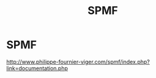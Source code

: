 #+title: SPMF

* SPMF

  http://www.philippe-fournier-viger.com/spmf/index.php?link=documentation.php
